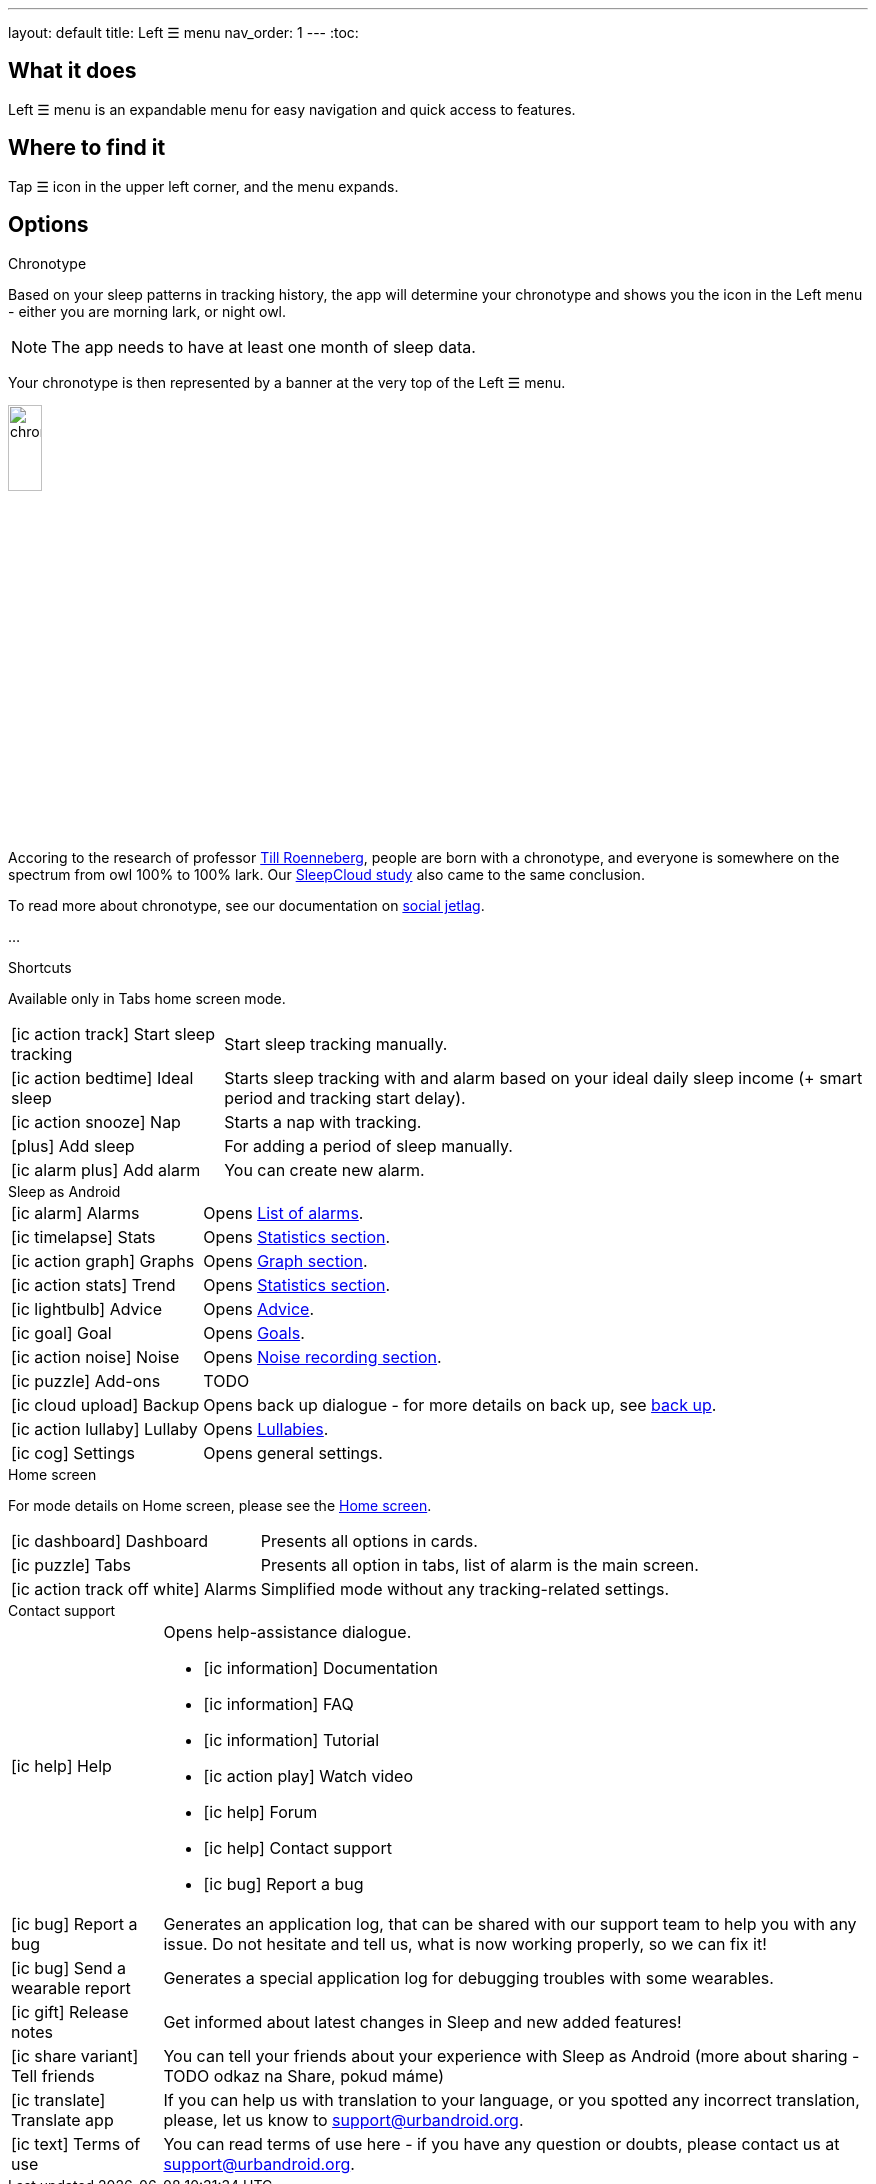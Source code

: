 ---
layout: default
title: Left ☰ menu
nav_order: 1
---
:toc:

== What it does

Left ☰ menu is an expandable menu for easy navigation and quick access to features.

== Where to find it

Tap ☰ icon in the upper left corner, and the menu expands.


== Options

.Chronotype

Based on your sleep patterns in tracking history, the app will determine your chronotype and shows you the icon in the Left menu - either you are morning lark, or night owl.

NOTE: The app needs to have at least one month of sleep data.

Your chronotype is then represented by a banner at the very top of the Left ☰ menu.

image:chrono.png[width=20%]



Accoring to the research of professor https://www.amazon.com/Internal-Time-Chronotypes-Social-Youre-dp-0674065859/dp/0674065859/ref=mt_hardcover?_encoding=UTF8&me=&qid=[Till Roenneberg],  people are born with a chronotype, and  everyone is somewhere on the spectrum from owl 100% to 100% lark. Our https://sleep.urbandroid.org/sleepcloud-study/[SleepCloud study] also came to the same conclusion.

To read more about chronotype, see our documentation on
link:..docs/theory/chrono_jetlag.html[social jetlag].


//(TODO text, plus ikonka a odkaz na vysvětlení)
...

.Shortcuts

Available only in Tabs home screen mode.

[horizontal]

icon:ic_action_track[] Start sleep tracking:: Start sleep tracking manually.
icon:ic_action_bedtime[] Ideal sleep:: Starts sleep tracking with and alarm based on your ideal daily sleep income (+ smart period and tracking start delay).
icon:ic_action_snooze[] Nap:: Starts a nap with tracking.
icon:plus[] Add sleep:: For adding a period of sleep manually.
icon:ic_alarm_plus[] Add alarm:: You can create new alarm.


.Sleep as Android

[horizontal]
icon:ic_alarm[] Alarms:: Opens link:../docs/homecreen.html[List of alarms].
icon:ic_timelapse[] Stats:: Opens link:../docs/theory/statistics_charts.html[Statistics section].
icon:ic_action_graph[] Graphs:: Opens link:../docs/theory/sleep_graph.html[Graph section].
icon:ic_action_stats[] Trend:: Opens link:../docs/theory/statistics_charts.html[Statistics section].
icon:ic_lightbulb[] Advice:: Opens link:../docs/theory/advice.html[Advice].
icon:ic_goal[] Goal:: Opens link:../docs/sleep_advanced/goals.html[Goals].
icon:ic_action_noise[] Noise:: Opens link:../docs/sleep_basic/sleep_noise_recording.html[Noise recording section].
icon:ic_puzzle[] Add-ons:: TODO
icon:ic_cloud_upload[] Backup:: Opens back up dialogue - for more details on back up, see link:../docs/sleep_basic/backup_data.html[back up].
icon:ic_action_lullaby[] Lullaby:: Opens link:../docs/sleep_basic/lullaby.html[Lullabies].
icon:ic_cog[] Settings:: Opens general settings.

.Home screen

For mode details on Home screen, please see the link:../docs/homescreen.html[Home screen].

[horizontal]
icon:ic_dashboard[] Dashboard:: Presents all options in cards.
icon:ic_puzzle[] Tabs:: Presents all option in tabs, list of alarm is the main screen.
icon:ic_action_track_off_white[] Alarms:: Simplified mode without any tracking-related settings.


.Contact support

[horizontal]
icon:ic_help[] Help:: Opens help-assistance dialogue.
* icon:ic_information[] Documentation
* icon:ic_information[] FAQ
* icon:ic_information[] Tutorial
* icon:ic_action_play[] Watch video
* icon:ic_help[] Forum
* icon:ic_help[] Contact support
* icon:ic_bug[] Report a bug
icon:ic_bug[] Report a bug:: Generates an application log, that can be shared with our support team to help you with any issue. Do not hesitate and tell us, what is now working properly, so we can fix it!
icon:ic_bug[] Send a wearable report:: Generates a special application log for debugging troubles with some wearables.
icon:ic_gift[] Release notes:: Get informed about latest changes in Sleep and new added features!
icon:ic_share_variant[] Tell friends:: You can tell your friends about your experience with Sleep as Android (more about sharing - TODO odkaz na Share, pokud máme)
icon:ic_translate[] Translate app:: If you can help us with translation to your language, or you spotted any incorrect translation, please, let us know to support@urbandroid.org.
icon:ic_text[] Terms of use:: You can read terms of use here - if you have any question or doubts, please contact us at support@urbandroid.org.


// Describe all the feature's options, see other docs pages for formatting

// EXAMPLE:

// [horizontal]
// Smart wake up:: See link:../alarms/smart_wake_up.html[Smart wake up]
// Awake detection:: See [Awake detection]

// .Automatic sleep tracking
// [horizontal]
// Start sleep tracking:: Set to something other than _Manual only_ to enable automatic sleep tracking start.
// - More details: link:automatic_sleep_tracking.html[Automatic sleep tracking].
// Sleep time estimate:: Do you forget to track your sleep? Enable this to receive sleep length estimates in a notification every day without you doing anything.
// - On _Manual only_, you'll receive a notification that you have to confirm in order to create the sleep record
// - On _Save automatically_, the notification saves the sleep record for you automatically
// - More details: link:sleep_time_estimation.html[Sleep time estimation]

// EXAMPLE END

//## Guide
// Free form description on how to use the feature, various quirks and best practices

